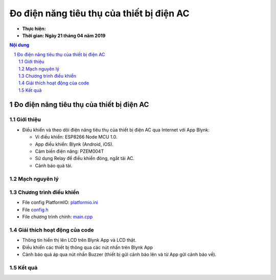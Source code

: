 Đo điện năng tiêu thụ của thiết bị điện AC
##########################################

* **Thực hiện:**

* **Thời gian: Ngày 21 tháng 04 năm 2019**

.. sectnum::

.. contents:: Nội dung

Đo điện năng tiêu thụ của thiết bị điện AC
******************************************

Giới thiệu
==========

* Điều khiển và theo dõi điện năng tiêu thụ của thiết bị điện AC qua Internet với App Blynk:

  * Vi điều khiển: ESP8266 Node MCU 1.0.

  * App điều khiển: Blynk (Android, iOS).

  * Cảm biến điện năng: PZEM004T

  * Sử dụng Relay để điều khiển đóng, ngắt tải AC.

  * Cảnh báo quá tải.

Mạch nguyên lý
==============

.. image:: 10.Schematic/Schematic_schem.png

Chương trình điều khiển
=======================

* File config PlatformIO: `platformio.ini <https://github.com/thiminhnhut/powermetter/blob/master/20.Firmware/platformio.ini>`_

* File `config.h <https://github.com/thiminhnhut/powermetter/blob/master/20.Firmware/src/config.h>`_

* File chương trình chính: `main.cpp <https://github.com/thiminhnhut/powermetter/tree/master/20.Firmware/src/main.cpp>`_

Giải thích hoạt động của code
=============================

* Thông tin hiển thị lên LCD trên Blynk App và LCD thật.

* Điều khiển các thiết bị thông qua các nút nhấn trên Blynk App

* Cảnh báo quá áp qua nút nhấn Buzzer (thiết bị gửi cảnh báo lên và từ App gửi cảnh báo về).

Kết quả
=======

.. * Giao diện điều khiển trên Blynk App:

.. .. image:: 30.BlynkApp/ConfigDevice.jpg
..     :width: 40%
.. .. image:: 30.BlynkApp/Blynk.jpg
..     :width: 40%


.. .. image:: 30.BlynkApp/LCD.jpg
..     :width: 30%
.. .. image:: 30.BlynkApp/Slider.jpg
..     :width: 30%
.. .. image:: 30.BlynkApp/Load1.jpg
..     :width: 30%
.. .. image:: 30.BlynkApp/Load2.jpg
..     :width: 30%
.. .. image:: 30.BlynkApp/Load3.jpg
..     :width: 30%
.. .. image:: 30.BlynkApp/Buzzer.jpg
..     :width: 30%